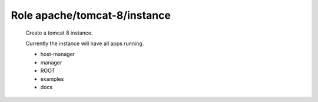 Role apache/tomcat-8/instance
=============================

   Create a tomcat 8 instance.

   Currently the instance will have all apps running.

   * host-manager
   * manager
   * ROOT
   * examples
   * docs

.. ansible:role:: apache/tomcat-8-instance

   :sudo: No
   :dependency: apache/tomcat-defaults

   :default apache_tomcat_8_instance_manager_apps:
      Default tomcat webapps to activate for the instance (default: all - see below)
   :param manager_apps:
      Default tomcat webapp to activate for the instance (default: `"{{apache_tomcat_8_instance_manager_apps}}"`
   :param catalina_base: Base directory of the new tomcat instance.
   :param catalina_home: The apache tomcat install to use.
   :param java_home: The java to use.
   :param server_port: Server port (default: :file:`{{apache_tomcat_server_port}}`).
   :param http_connector_port: Http connector port (default: :file:`{{apache_tomcat_http_connector_port}}`).
   :param ajp_connector_port: Ajp connector port (default: :file:`{{apache_tomcat_ajp_connector_port}}`).
   :param cache_directory: Where to cache downloaded artifacts for future reuse on play host.

   Tomcats comes with the following web applications

   - "host-manager"
   - "manager"
   - "ROOT"
   - "examples"
   - "docs"

